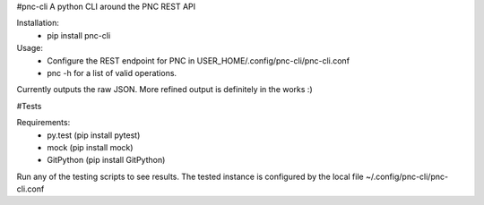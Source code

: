 #pnc-cli
A python CLI around the PNC REST API

Installation:
 * pip install pnc-cli

Usage:
 * Configure the REST endpoint for PNC in USER_HOME/.config/pnc-cli/pnc-cli.conf
 * pnc -h for a list of valid operations.

Currently outputs the raw JSON. More refined output is definitely in the works :) 

#Tests

Requirements:
 * py.test (pip install pytest)
 * mock (pip install mock)
 * GitPython (pip install GitPython)

Run any of the testing scripts to see results. The tested instance is configured by the local file ~/.config/pnc-cli/pnc-cli.conf 


